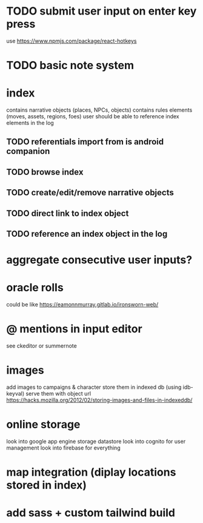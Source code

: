 * TODO submit user input on enter key press
use https://www.npmjs.com/package/react-hotkeys

* TODO basic note system

* index
contains narrative objects (places, NPCs, objects)
contains rules elements (moves, assets, regions, foes)
user should be able to reference index elements in the log
** TODO referentials import from is android companion
** TODO browse index
** TODO create/edit/remove narrative objects
** TODO direct link to index object
** TODO reference an index object in the log

* aggregate consecutive user inputs?

* oracle rolls
could be like https://eamonnmurray.gitlab.io/ironsworn-web/

* @ mentions in input editor
see ckeditor or summernote

* images
add images to campaigns & character
store them in indexed db (using idb-keyval)
serve them with object url
https://hacks.mozilla.org/2012/02/storing-images-and-files-in-indexeddb/

* online storage
look into google app engine storage datastore
look into cognito for user management
look into firebase for everything

* map integration (diplay locations stored in index)

* add sass + custom tailwind build
